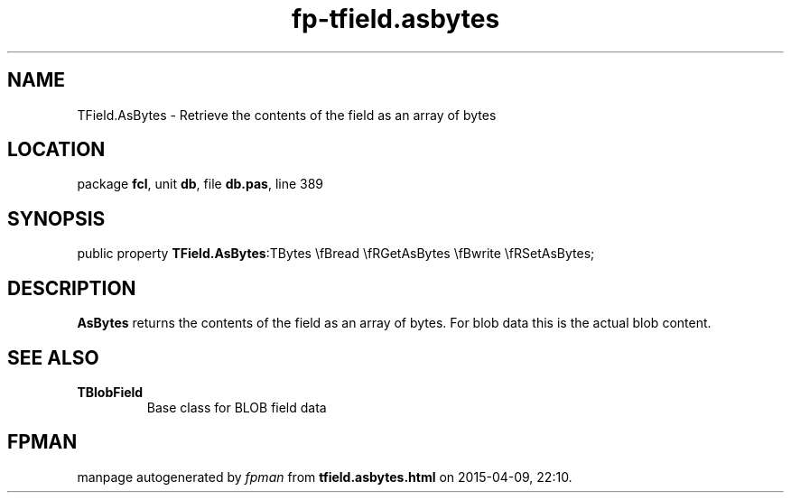 .\" file autogenerated by fpman
.TH "fp-tfield.asbytes" 3 "2014-03-14" "fpman" "Free Pascal Programmer's Manual"
.SH NAME
TField.AsBytes - Retrieve the contents of the field as an array of bytes
.SH LOCATION
package \fBfcl\fR, unit \fBdb\fR, file \fBdb.pas\fR, line 389
.SH SYNOPSIS
public property  \fBTField.AsBytes\fR:TBytes \\fBread \\fRGetAsBytes \\fBwrite \\fRSetAsBytes;
.SH DESCRIPTION
\fBAsBytes\fR returns the contents of the field as an array of bytes. For blob data this is the actual blob content.


.SH SEE ALSO
.TP
.B TBlobField
Base class for BLOB field data

.SH FPMAN
manpage autogenerated by \fIfpman\fR from \fBtfield.asbytes.html\fR on 2015-04-09, 22:10.

